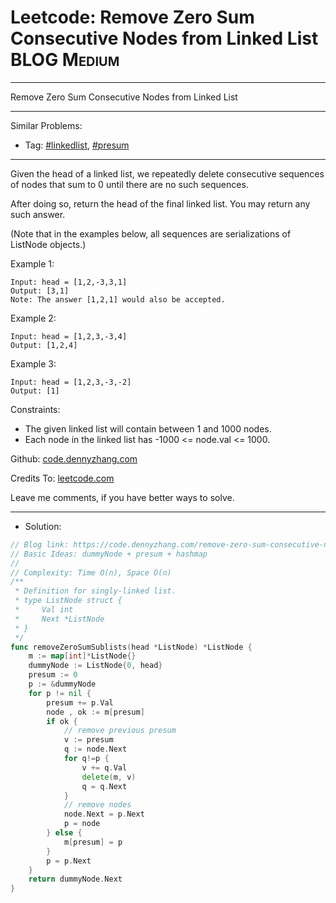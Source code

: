 * Leetcode: Remove Zero Sum Consecutive Nodes from Linked List   :BLOG:Medium:
#+STARTUP: showeverything
#+OPTIONS: toc:nil \n:t ^:nil creator:nil d:nil
:PROPERTIES:
:type:     linkedlist, presum
:END:
---------------------------------------------------------------------
Remove Zero Sum Consecutive Nodes from Linked List
---------------------------------------------------------------------
#+BEGIN_HTML
<a href="https://github.com/dennyzhang/code.dennyzhang.com/tree/master/problems/remove-zero-sum-consecutive-nodes-from-linked-list"><img align="right" width="200" height="183" src="https://www.dennyzhang.com/wp-content/uploads/denny/watermark/github.png" /></a>
#+END_HTML
Similar Problems:
- Tag: [[https://code.dennyzhang.com/review-linkedlist][#linkedlist]], [[https://code.dennyzhang.com/tag/presum][#presum]]
---------------------------------------------------------------------
Given the head of a linked list, we repeatedly delete consecutive sequences of nodes that sum to 0 until there are no such sequences.

After doing so, return the head of the final linked list.  You may return any such answer.

(Note that in the examples below, all sequences are serializations of ListNode objects.)

Example 1:
#+BEGIN_EXAMPLE
Input: head = [1,2,-3,3,1]
Output: [3,1]
Note: The answer [1,2,1] would also be accepted.
#+END_EXAMPLE

Example 2:
#+BEGIN_EXAMPLE
Input: head = [1,2,3,-3,4]
Output: [1,2,4]
#+END_EXAMPLE

Example 3:
#+BEGIN_EXAMPLE
Input: head = [1,2,3,-3,-2]
Output: [1]
#+END_EXAMPLE
 
Constraints:

- The given linked list will contain between 1 and 1000 nodes.
- Each node in the linked list has -1000 <= node.val <= 1000.

Github: [[https://github.com/dennyzhang/code.dennyzhang.com/tree/master/problems/remove-zero-sum-consecutive-nodes-from-linked-list][code.dennyzhang.com]]

Credits To: [[https://leetcode.com/problems/remove-zero-sum-consecutive-nodes-from-linked-list/description/][leetcode.com]]

Leave me comments, if you have better ways to solve.
---------------------------------------------------------------------
- Solution:

#+BEGIN_SRC go
// Blog link: https://code.dennyzhang.com/remove-zero-sum-consecutive-nodes-from-linked-list
// Basic Ideas: dummyNode + presum + hashmap
//
// Complexity: Time O(n), Space O(n)
/**
 * Definition for singly-linked list.
 * type ListNode struct {
 *     Val int
 *     Next *ListNode
 * }
 */
func removeZeroSumSublists(head *ListNode) *ListNode {
    m := map[int]*ListNode{}
    dummyNode := ListNode{0, head}
    presum := 0
    p := &dummyNode
    for p != nil {
        presum += p.Val
        node , ok := m[presum]
        if ok {
            // remove previous presum
            v := presum
            q := node.Next
            for q!=p {
                v += q.Val
                delete(m, v)
                q = q.Next
            }
            // remove nodes
            node.Next = p.Next
            p = node
        } else {
            m[presum] = p
        }
        p = p.Next
    }
    return dummyNode.Next
}
#+END_SRC

#+BEGIN_HTML
<div style="overflow: hidden;">
<div style="float: left; padding: 5px"> <a href="https://www.linkedin.com/in/dennyzhang001"><img src="https://www.dennyzhang.com/wp-content/uploads/sns/linkedin.png" alt="linkedin" /></a></div>
<div style="float: left; padding: 5px"><a href="https://github.com/dennyzhang"><img src="https://www.dennyzhang.com/wp-content/uploads/sns/github.png" alt="github" /></a></div>
<div style="float: left; padding: 5px"><a href="https://www.dennyzhang.com/slack" target="_blank" rel="nofollow"><img src="https://www.dennyzhang.com/wp-content/uploads/sns/slack.png" alt="slack"/></a></div>
</div>
#+END_HTML
